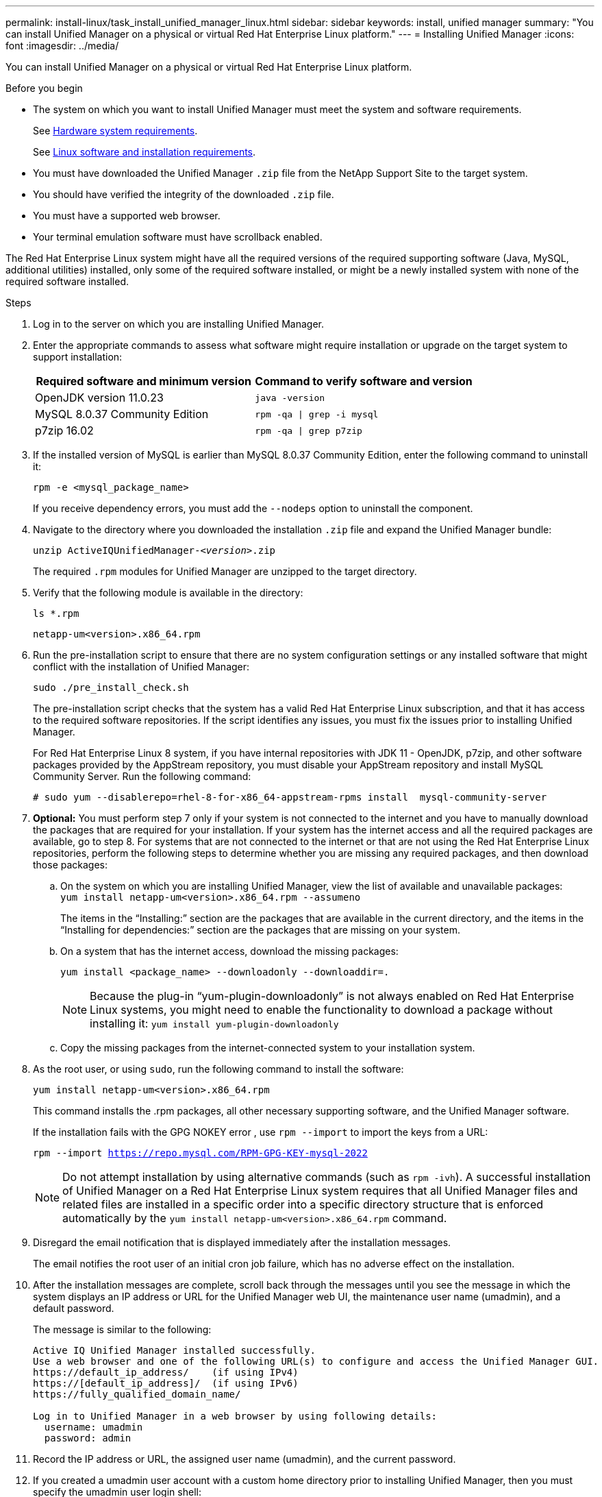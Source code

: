 ---
permalink: install-linux/task_install_unified_manager_linux.html
sidebar: sidebar
keywords: install, unified manager
summary: "You can install Unified Manager on a physical or virtual Red Hat Enterprise Linux platform."
---
= Installing Unified Manager
:icons: font
:imagesdir: ../media/

[.lead]
You can install Unified Manager on a physical or virtual Red Hat Enterprise Linux platform.

.Before you begin

* The system on which you want to install Unified Manager must meet the system and software requirements.
+
See link:concept_virtual_infrastructure_or_hardware_system_requirements.html[Hardware system requirements].
+
See link:reference_red_hat_software_and_installation_requirements.html[Linux software and installation requirements].

* You must have downloaded the Unified Manager `.zip` file from the NetApp Support Site to the target system.
* You should have verified the integrity of the downloaded `.zip` file.
* You must have a supported web browser.
* Your terminal emulation software must have scrollback enabled.

The Red Hat Enterprise Linux system might have all the required versions of the required supporting software (Java, MySQL, additional utilities) installed, only some of the required software installed, or might be a newly installed system with none of the required software installed.

.Steps

. Log in to the server on which you are installing Unified Manager.
. Enter the appropriate commands to assess what software might require installation or upgrade on the target system to support installation:
+
[cols="2*",options="header"]
|===
| Required software and minimum version| Command to verify software and version
a|
OpenJDK version 11.0.23
a|
`java -version`
a|
MySQL 8.0.37 Community Edition
a|
`rpm -qa \| grep -i mysql`
a|
p7zip 16.02
a|
`rpm -qa \| grep p7zip`
|===

. If the installed version of MySQL is earlier than MySQL 8.0.37 Community Edition, enter the following command to uninstall it:
+
`rpm -e <mysql_package_name>`
+
If you receive dependency errors, you must add the `--nodeps` option to uninstall the component.

. Navigate to the directory where you downloaded the installation `.zip` file and expand the Unified Manager bundle:
+
`unzip ActiveIQUnifiedManager-_<version>_.zip`
+
The required `.rpm` modules for Unified Manager are unzipped to the target directory.

. Verify that the following module is available in the directory:
+
`ls *.rpm`
+
`netapp-um<version>.x86_64.rpm`

. Run the pre-installation script to ensure that there are no system configuration settings or any installed software that might conflict with the installation of Unified Manager:
+
`sudo ./pre_install_check.sh`
+
The pre-installation script checks that the system has a valid Red Hat Enterprise Linux subscription, and that it has access to the required software repositories. If the script identifies any issues, you must fix the issues prior to installing Unified Manager.
+
For Red Hat Enterprise Linux 8 system, if you have internal repositories with JDK 11 - OpenJDK, p7zip, and other software packages provided by the AppStream repository, you must disable your AppStream repository and install MySQL Community Server. Run the following command:
+
----
# sudo yum --disablerepo=rhel-8-for-x86_64-appstream-rpms install  mysql-community-server
----

. *Optional:* You must perform step 7 only if your system is not connected to the internet and you have to manually download the packages that are required for your installation. If your system has the internet access and all the required packages are available, go to step 8. For systems that are not connected to the internet or that are not using the Red Hat Enterprise Linux repositories, perform the following steps to determine whether you are missing any required packages, and then download those packages:
 .. On the system on which you are installing Unified Manager, view the list of available and unavailable packages:
 +
`yum install netapp-um<version>.x86_64.rpm --assumeno`
+
The items in the "`Installing:`" section are the packages that are available in the current directory, and the items in the "`Installing for dependencies:`" section are the packages that are missing on your system.

 .. On a system that has the internet access, download the missing packages:
+
`yum install <package_name> --downloadonly --downloaddir=.`
+

[NOTE]
====
Because the plug-in "`yum-plugin-downloadonly`" is not always enabled on Red Hat Enterprise Linux systems, you might need to enable the functionality to download a package without installing it:
`yum install yum-plugin-downloadonly`
====

 .. Copy the missing packages from the internet-connected system to your installation system.
. As the root user, or using `sudo`, run the following command to install the software:
+
`yum install netapp-um<version>.x86_64.rpm`
+
This command installs the .rpm packages, all other necessary supporting software, and the Unified Manager software.
+
If the installation fails with the GPG NOKEY error , use `rpm --import` to import the keys from a URL:
+
`rpm --import https://repo.mysql.com/RPM-GPG-KEY-mysql-2022`
+

[NOTE]
====
Do not attempt installation by using alternative commands (such as `rpm -ivh`). A successful installation of Unified Manager on a Red Hat Enterprise Linux system requires that all Unified Manager files and related files are installed in a specific order into a specific directory structure that is enforced automatically by the `yum install netapp-um<version>.x86_64.rpm` command.
====

. Disregard the email notification that is displayed immediately after the installation messages.
+
The email notifies the root user of an initial cron job failure, which has no adverse effect on the installation.

. After the installation messages are complete, scroll back through the messages until you see the message in which the system displays an IP address or URL for the Unified Manager web UI, the maintenance user name (umadmin), and a default password.
+
The message is similar to the following:
+
----
Active IQ Unified Manager installed successfully.
Use a web browser and one of the following URL(s) to configure and access the Unified Manager GUI.
https://default_ip_address/    (if using IPv4)
https://[default_ip_address]/  (if using IPv6)
https://fully_qualified_domain_name/

Log in to Unified Manager in a web browser by using following details:
  username: umadmin
  password: admin
----

. Record the IP address or URL, the assigned user name (umadmin), and the current password.
. If you created a umadmin user account with a custom home directory prior to installing Unified Manager, then you must specify the umadmin user login shell:
+
`usermod -s /bin/maintenance-user-shell.sh umadmin`

Access the web UI to change the default password of the umadmin user, and perform the initial setup of Unified Manager, as described in link:../config/concept_configure_unified_manager.html[Configuring Active IQ Unified Manager]. It is mandatory to change the default password of the umadmin user.

// 15-November-2024 OTHERDOC-81
// 2024-11-8, OTHERDOC87